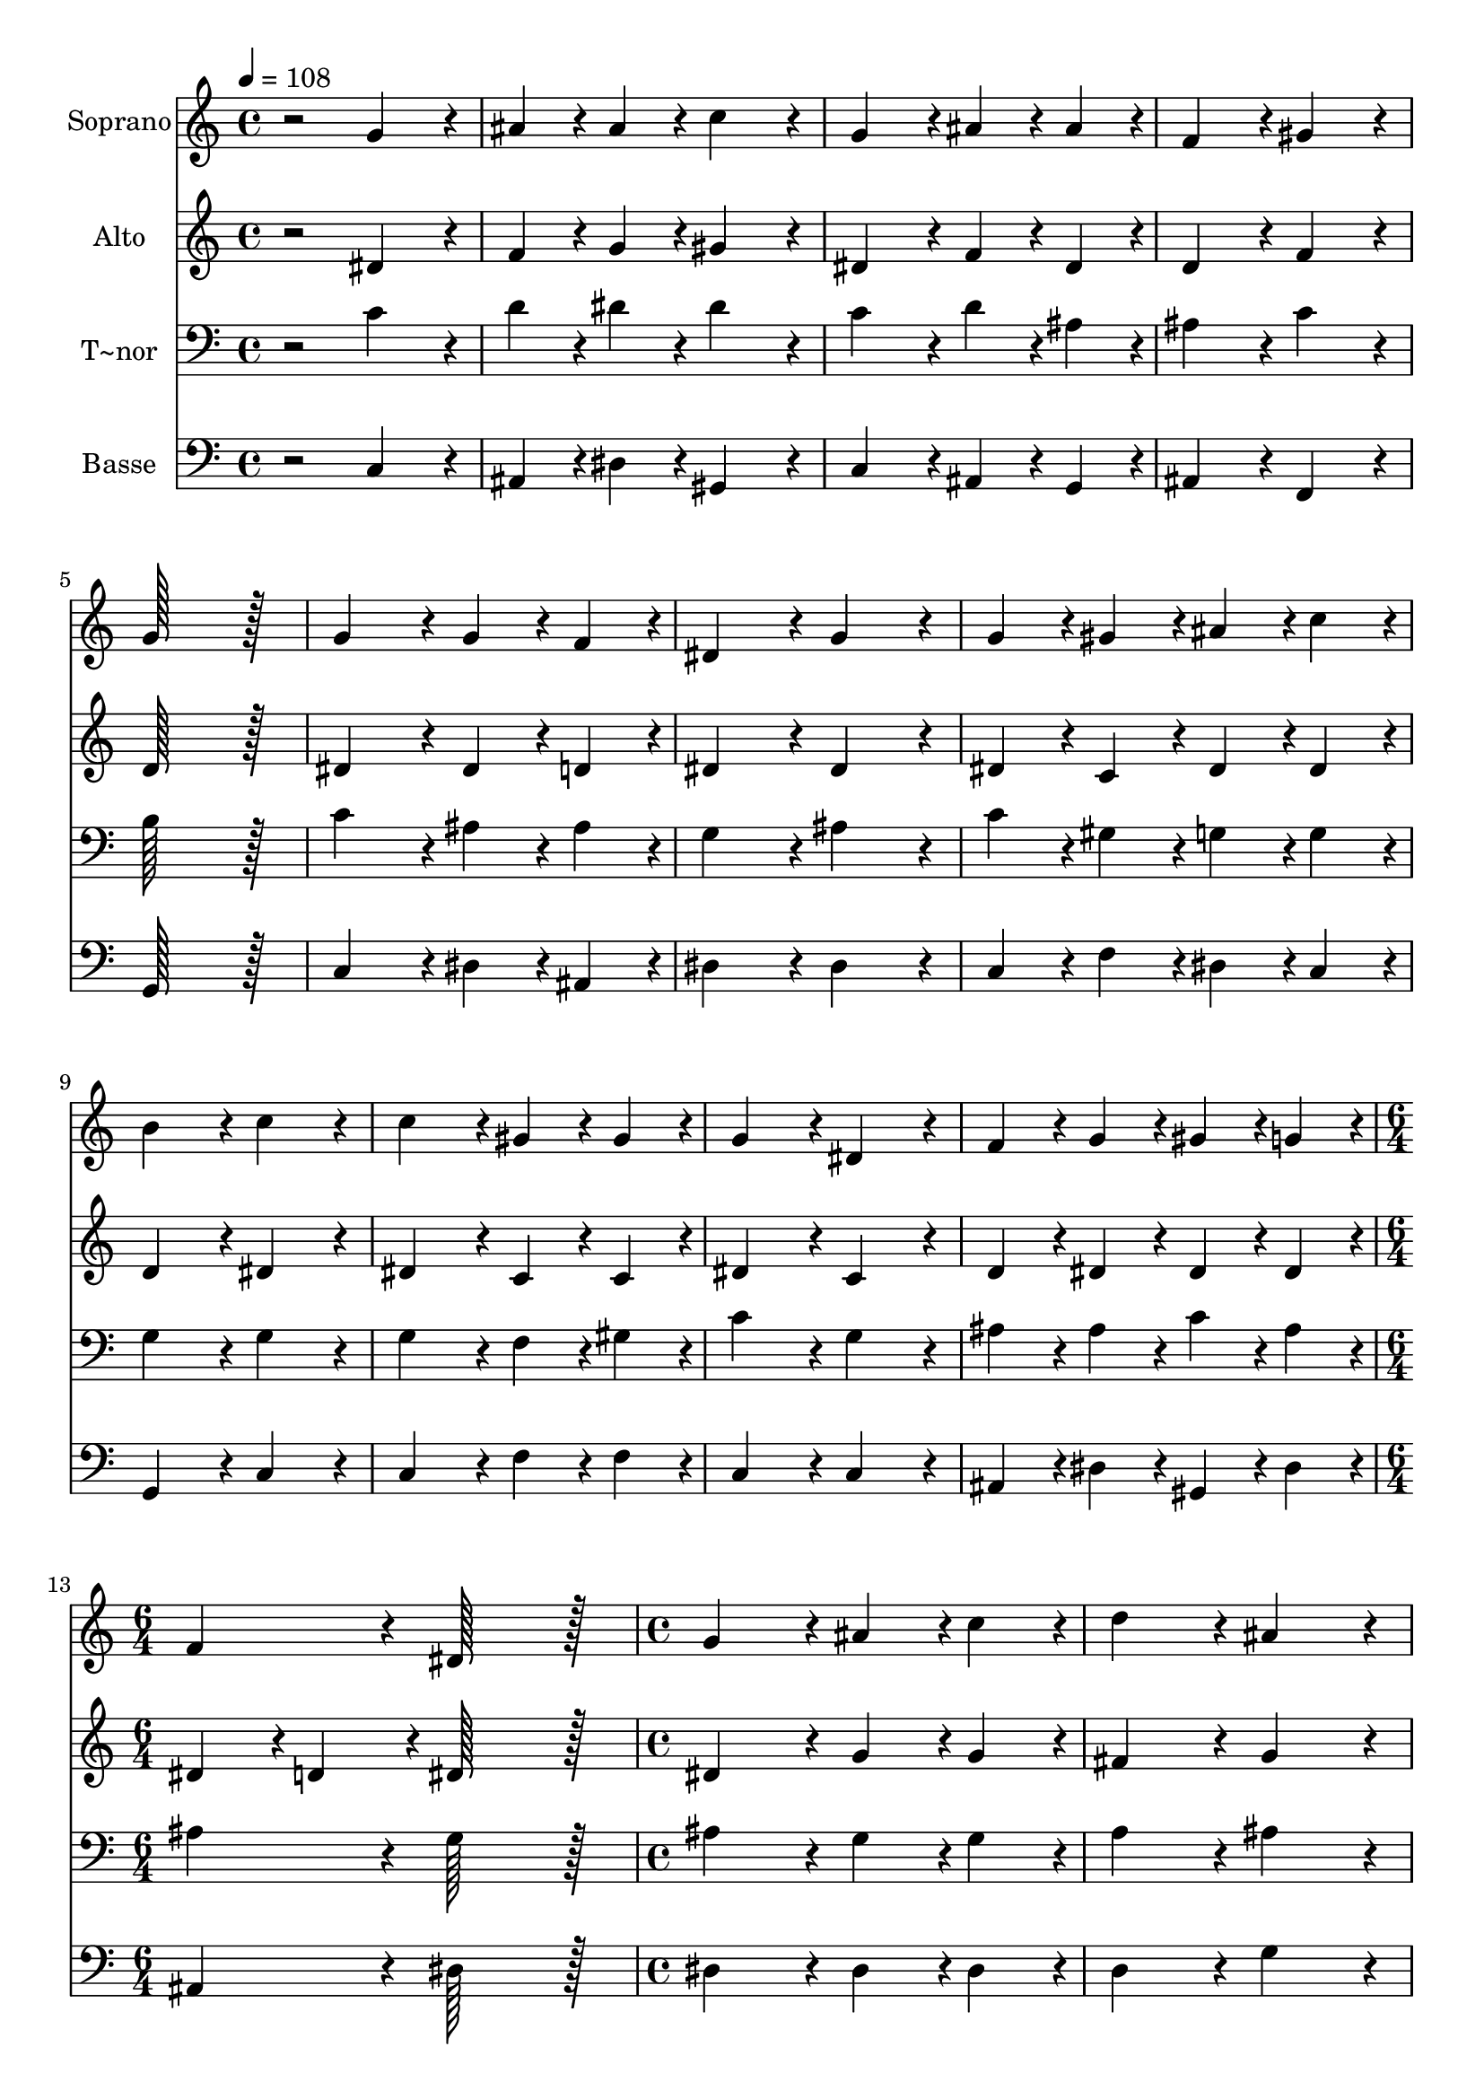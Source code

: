 % Lily was here -- automatically converted by c:/Program Files (x86)/LilyPond/usr/bin/midi2ly.py from output/005.mid
\version "2.14.0"

\layout {
  \context {
    \Voice
    \remove "Note_heads_engraver"
    \consists "Completion_heads_engraver"
    \remove "Rest_engraver"
    \consists "Completion_rest_engraver"
  }
}

trackAchannelA = {
  
  \time 4/4 
  
  \tempo 4 = 108 
  \skip 1*12 
  \time 6/4 
  \skip 1. 
  | % 14
  
  \time 4/4 
  \skip 1*3 
  \time 6/4 
  \skip 1. 
  | % 18
  
  \time 4/4 
  \skip 1*15 
  \time 6/4 
  
}

trackA = <<
  \context Voice = voiceA \trackAchannelA
>>


trackBchannelA = {
  
  \set Staff.instrumentName = "Soprano"
  
  \time 4/4 
  
  \tempo 4 = 108 
  \skip 1*12 
  \time 6/4 
  \skip 1. 
  | % 14
  
  \time 4/4 
  \skip 1*3 
  \time 6/4 
  \skip 1. 
  | % 18
  
  \time 4/4 
  \skip 1*15 
  \time 6/4 
  
}

trackBchannelB = \relative c {
  r2 g''4*172/96 r4*20/96 ais4*86/96 r4*10/96 ais4*86/96 r4*10/96 
  | % 2
  c4*172/96 r4*20/96 g4*172/96 r4*20/96 ais4*86/96 r4*10/96 ais4*86/96 
  r4*10/96 
  | % 3
  f4*172/96 r4*20/96 gis4*172/96 r4*20/96 g128*115 r128*13 g4*172/96 
  r4*20/96 g4*86/96 r4*10/96 f4*86/96 r4*10/96 
  | % 5
  dis4*172/96 r4*20/96 g4*172/96 r4*20/96 g4*86/96 r4*10/96 gis4*86/96 
  r4*10/96 
  | % 6
  ais4*86/96 r4*10/96 c4*86/96 r4*10/96 b4*172/96 r4*20/96 c4*172/96 
  r4*20/96 
  | % 7
  c4*172/96 r4*20/96 gis4*86/96 r4*10/96 gis4*86/96 r4*10/96 g4*172/96 
  r4*20/96 
  | % 8
  dis4*172/96 r4*20/96 f4*86/96 r4*10/96 g4*86/96 r4*10/96 gis4*86/96 
  r4*10/96 g4*86/96 r4*10/96 
  | % 9
  f4*172/96 r4*20/96 dis128*115 r128*13 
  | % 10
  g4*172/96 r4*20/96 ais4*86/96 r4*10/96 c4*86/96 r4*10/96 d4*172/96 
  r4*20/96 
  | % 11
  ais4*172/96 r4*20/96 c4*86/96 r4*10/96 dis4*86/96 r4*10/96 d4*86/96 
  r4*10/96 d4*86/96 r4*10/96 
  | % 12
  c128*115 r128*13 c4*172/96 r4*20/96 
  | % 13
  c4*86/96 r4*10/96 c4*86/96 r4*10/96 ais4*172/96 r4*20/96 g4*172/96 
  r4*20/96 
  | % 14
  c4*86/96 r4*10/96 c4*86/96 r4*10/96 ais4*172/96 r4*20/96 gis4*172/96 
  r4*20/96 
  | % 15
  g128*115 r128*13 c4*172/96 r4*20/96 
  | % 16
  c4*86/96 r4*10/96 d4*86/96 r4*10/96 dis4*172/96 r4*20/96 c4*172/96 
  r4*20/96 
  | % 17
  ais4*86/96 r4*10/96 g4*86/96 r4*10/96 gis4*86/96 r4*10/96 ais4*86/96 
  r4*10/96 c4*172/96 r4*20/96 
  | % 18
  g4*172/96 r4*20/96 g4*172/96 r4*20/96 gis4*86/96 r4*10/96 f4*86/96 
  r4*10/96 
  | % 19
  g4*172/96 r4*20/96 dis4*172/96 r4*20/96 f4*86/96 r4*10/96 g4*86/96 
  r4*10/96 
  | % 20
  gis4*86/96 r4*10/96 f4*86/96 r4*10/96 g128*115 r128*13 
  | % 21
  c4*172/96 r4*20/96 ais4*86/96 r4*10/96 ais4*86/96 r4*10/96 c4*172/96 
  r4*20/96 
  | % 22
  dis4*172/96 r4*20/96 dis4*86/96 r4*10/96 d4*86/96 r4*10/96 c4*86/96 
  r4*10/96 ais4*86/96 r4*10/96 
  | % 23
  gis4*172/96 r4*20/96 g128*115 
}

trackB = <<
  \context Voice = voiceA \trackBchannelA
  \context Voice = voiceB \trackBchannelB
>>


trackCchannelA = {
  
  \set Staff.instrumentName = "Alto"
  
  \time 4/4 
  
  \tempo 4 = 108 
  \skip 1*12 
  \time 6/4 
  \skip 1. 
  | % 14
  
  \time 4/4 
  \skip 1*3 
  \time 6/4 
  \skip 1. 
  | % 18
  
  \time 4/4 
  \skip 1*15 
  \time 6/4 
  
}

trackCchannelB = \relative c {
  r2 dis'4*172/96 r4*20/96 f4*86/96 r4*10/96 g4*86/96 r4*10/96 
  | % 2
  gis4*172/96 r4*20/96 dis4*172/96 r4*20/96 f4*86/96 r4*10/96 dis4*86/96 
  r4*10/96 
  | % 3
  d4*172/96 r4*20/96 f4*172/96 r4*20/96 d128*115 r128*13 dis4*172/96 
  r4*20/96 dis4*86/96 r4*10/96 d4*86/96 r4*10/96 
  | % 5
  dis4*172/96 r4*20/96 dis4*172/96 r4*20/96 dis4*86/96 r4*10/96 c4*86/96 
  r4*10/96 
  | % 6
  dis4*86/96 r4*10/96 dis4*86/96 r4*10/96 d4*172/96 r4*20/96 dis4*172/96 
  r4*20/96 
  | % 7
  dis4*172/96 r4*20/96 c4*86/96 r4*10/96 c4*86/96 r4*10/96 dis4*172/96 
  r4*20/96 
  | % 8
  c4*172/96 r4*20/96 d4*86/96 r4*10/96 dis4*86/96 r4*10/96 dis4*86/96 
  r4*10/96 dis4*86/96 r4*10/96 
  | % 9
  dis4*86/96 r4*10/96 d4*86/96 r4*10/96 dis128*115 r128*13 
  | % 10
  dis4*172/96 r4*20/96 g4*86/96 r4*10/96 g4*86/96 r4*10/96 fis4*172/96 
  r4*20/96 
  | % 11
  g4*172/96 r4*20/96 g4*86/96 r4*10/96 g4*86/96 r4*10/96 gis4*86/96 
  r4*10/96 g4*86/96 r4*10/96 
  | % 12
  dis128*115 r128*13 dis4*172/96 r4*20/96 
  | % 13
  dis4*86/96 r4*10/96 dis4*86/96 r4*10/96 f4*172/96 r4*20/96 dis4*172/96 
  r4*20/96 
  | % 14
  dis4*86/96 r4*10/96 dis4*86/96 r4*10/96 d4*172/96 r4*20/96 c4*86/96 
  r4*10/96 d4*86/96 r4*10/96 
  | % 15
  e128*115 r128*13 e4*172/96 r4*20/96 
  | % 16
  f4*86/96 r4*10/96 f4*86/96 r4*10/96 g4*172/96 r4*20/96 dis4*172/96 
  r4*20/96 
  | % 17
  dis4*86/96 r4*10/96 dis4*86/96 r4*10/96 c4*86/96 r4*10/96 f4*86/96 
  r4*10/96 e4*172/96 r4*20/96 
  | % 18
  dis4*172/96 r4*20/96 e4*172/96 r4*20/96 f4*86/96 r4*10/96 c4*86/96 
  r4*10/96 
  | % 19
  d4*172/96 r4*20/96 c4*172/96 r4*20/96 d4*86/96 r4*10/96 dis4*86/96 
  r4*10/96 
  | % 20
  dis4*86/96 r4*10/96 d4*86/96 r4*10/96 dis128*115 r128*13 
  | % 21
  g4*172/96 r4*20/96 g4*86/96 r4*10/96 g4*86/96 r4*10/96 dis4*172/96 
  r4*20/96 
  | % 22
  g4*172/96 r4*20/96 g4*86/96 r4*10/96 g4*86/96 r4*10/96 dis4*86/96 
  r4*10/96 g4*86/96 r4*10/96 
  | % 23
  f4*172/96 r4*20/96 e128*115 
}

trackC = <<
  \context Voice = voiceA \trackCchannelA
  \context Voice = voiceB \trackCchannelB
>>


trackDchannelA = {
  
  \set Staff.instrumentName = "T~nor"
  
  \time 4/4 
  
  \tempo 4 = 108 
  \skip 1*12 
  \time 6/4 
  \skip 1. 
  | % 14
  
  \time 4/4 
  \skip 1*3 
  \time 6/4 
  \skip 1. 
  | % 18
  
  \time 4/4 
  \skip 1*15 
  \time 6/4 
  
}

trackDchannelB = \relative c {
  r2 c'4*172/96 r4*20/96 d4*86/96 r4*10/96 dis4*86/96 r4*10/96 
  | % 2
  dis4*172/96 r4*20/96 c4*172/96 r4*20/96 d4*86/96 r4*10/96 ais4*86/96 
  r4*10/96 
  | % 3
  ais4*172/96 r4*20/96 c4*172/96 r4*20/96 b128*115 r128*13 c4*172/96 
  r4*20/96 ais4*86/96 r4*10/96 ais4*86/96 r4*10/96 
  | % 5
  g4*172/96 r4*20/96 ais4*172/96 r4*20/96 c4*86/96 r4*10/96 gis4*86/96 
  r4*10/96 
  | % 6
  g4*86/96 r4*10/96 g4*86/96 r4*10/96 g4*172/96 r4*20/96 g4*172/96 
  r4*20/96 
  | % 7
  g4*172/96 r4*20/96 f4*86/96 r4*10/96 gis4*86/96 r4*10/96 c4*172/96 
  r4*20/96 
  | % 8
  g4*172/96 r4*20/96 ais4*86/96 r4*10/96 ais4*86/96 r4*10/96 c4*86/96 
  r4*10/96 ais4*86/96 r4*10/96 
  | % 9
  ais4*172/96 r4*20/96 g128*115 r128*13 
  | % 10
  ais4*172/96 r4*20/96 g4*86/96 r4*10/96 g4*86/96 r4*10/96 a4*172/96 
  r4*20/96 
  | % 11
  ais4*172/96 r4*20/96 dis4*86/96 r4*10/96 dis4*86/96 r4*10/96 c4*86/96 
  r4*10/96 b4*86/96 r4*10/96 
  | % 12
  c128*115 r128*13 g4*172/96 r4*20/96 
  | % 13
  gis4*86/96 r4*10/96 gis4*86/96 r4*10/96 f4*172/96 r4*20/96 ais4*172/96 
  r4*20/96 
  | % 14
  gis4*86/96 r4*10/96 gis4*86/96 r4*10/96 f4*172/96 r4*20/96 gis4*172/96 
  r4*20/96 
  | % 15
  c128*115 r128*13 g4*172/96 r4*20/96 
  | % 16
  gis4*86/96 r4*10/96 ais4*86/96 r4*10/96 ais4*172/96 r4*20/96 gis4*172/96 
  r4*20/96 
  | % 17
  g4*86/96 r4*10/96 ais4*86/96 r4*10/96 gis4*86/96 r4*10/96 f4*86/96 
  r4*10/96 g4*172/96 r4*20/96 
  | % 18
  c4*172/96 r4*20/96 c4*172/96 r4*20/96 c4*86/96 r4*10/96 c4*86/96 
  r4*10/96 
  | % 19
  b4*172/96 r4*20/96 g4*172/96 r4*20/96 ais4*86/96 r4*10/96 ais4*86/96 
  r4*10/96 
  | % 20
  c4*86/96 r4*10/96 ais4*86/96 r4*10/96 ais128*115 r128*13 
  | % 21
  dis4*172/96 r4*20/96 d4*86/96 r4*10/96 d4*86/96 r4*10/96 c4*172/96 
  r4*20/96 
  | % 22
  ais4*172/96 r4*20/96 c4*86/96 r4*10/96 ais4*86/96 r4*10/96 c4*86/96 
  r4*10/96 dis4*86/96 r4*10/96 
  | % 23
  c4*86/96 r4*10/96 b4*86/96 r4*10/96 c128*115 
}

trackD = <<

  \clef bass
  
  \context Voice = voiceA \trackDchannelA
  \context Voice = voiceB \trackDchannelB
>>


trackEchannelA = {
  
  \set Staff.instrumentName = "Basse"
  
  \time 4/4 
  
  \tempo 4 = 108 
  \skip 1*12 
  \time 6/4 
  \skip 1. 
  | % 14
  
  \time 4/4 
  \skip 1*3 
  \time 6/4 
  \skip 1. 
  | % 18
  
  \time 4/4 
  \skip 1*15 
  \time 6/4 
  
}

trackEchannelB = \relative c {
  r2 c4*172/96 r4*20/96 ais4*86/96 r4*10/96 dis4*86/96 r4*10/96 
  | % 2
  gis,4*172/96 r4*20/96 c4*172/96 r4*20/96 ais4*86/96 r4*10/96 g4*86/96 
  r4*10/96 
  | % 3
  ais4*172/96 r4*20/96 f4*172/96 r4*20/96 g128*115 r128*13 c4*172/96 
  r4*20/96 dis4*86/96 r4*10/96 ais4*86/96 r4*10/96 
  | % 5
  dis4*172/96 r4*20/96 dis4*172/96 r4*20/96 c4*86/96 r4*10/96 f4*86/96 
  r4*10/96 
  | % 6
  dis4*86/96 r4*10/96 c4*86/96 r4*10/96 g4*172/96 r4*20/96 c4*172/96 
  r4*20/96 
  | % 7
  c4*172/96 r4*20/96 f4*86/96 r4*10/96 f4*86/96 r4*10/96 c4*172/96 
  r4*20/96 
  | % 8
  c4*172/96 r4*20/96 ais4*86/96 r4*10/96 dis4*86/96 r4*10/96 gis,4*86/96 
  r4*10/96 dis'4*86/96 r4*10/96 
  | % 9
  ais4*172/96 r4*20/96 dis128*115 r128*13 
  | % 10
  dis4*172/96 r4*20/96 dis4*86/96 r4*10/96 dis4*86/96 r4*10/96 d4*172/96 
  r4*20/96 
  | % 11
  g4*172/96 r4*20/96 dis4*86/96 r4*10/96 c4*86/96 r4*10/96 f4*86/96 
  r4*10/96 g4*86/96 r4*10/96 
  | % 12
  c,128*115 r128*13 c4*172/96 r4*20/96 
  | % 13
  gis4*86/96 r4*10/96 c4*86/96 r4*10/96 d4*172/96 r4*20/96 dis4*172/96 
  r4*20/96 
  | % 14
  gis4*86/96 r4*10/96 gis,4*86/96 r4*10/96 ais4*172/96 r4*20/96 f'4*172/96 
  r4*20/96 
  | % 15
  c128*115 r128*13 c4*172/96 r4*20/96 
  | % 16
  f4*86/96 r4*10/96 ais,4*86/96 r4*10/96 dis4*172/96 r4*20/96 gis4*172/96 
  r4*20/96 
  | % 17
  dis4*86/96 r4*10/96 dis4*86/96 r4*10/96 f4*86/96 r4*10/96 cis4*86/96 
  r4*10/96 c4*172/96 r4*20/96 
  | % 18
  c4*172/96 r4*20/96 c4*172/96 r4*20/96 f4*86/96 r4*10/96 gis4*86/96 
  r4*10/96 
  | % 19
  g4*172/96 r4*20/96 c,4*172/96 r4*20/96 ais4*86/96 r4*10/96 dis4*86/96 
  r4*10/96 
  | % 20
  gis,4*86/96 r4*10/96 ais4*86/96 r4*10/96 dis128*115 r128*13 
  | % 21
  c4*172/96 r4*20/96 g'4*86/96 r4*10/96 g4*86/96 r4*10/96 gis4*172/96 
  r4*20/96 
  | % 22
  dis4*172/96 r4*20/96 c4*86/96 r4*10/96 g'4*86/96 r4*10/96 gis4*86/96 
  r4*10/96 dis4*86/96 r4*10/96 
  | % 23
  f4*172/96 r4*20/96 c128*115 
}

trackE = <<

  \clef bass
  
  \context Voice = voiceA \trackEchannelA
  \context Voice = voiceB \trackEchannelB
>>


\score {
  <<
    \context Staff=trackB \trackA
    \context Staff=trackB \trackB
    \context Staff=trackC \trackA
    \context Staff=trackC \trackC
    \context Staff=trackD \trackA
    \context Staff=trackD \trackD
    \context Staff=trackE \trackA
    \context Staff=trackE \trackE
  >>
  \layout {}
  \midi {}
}

